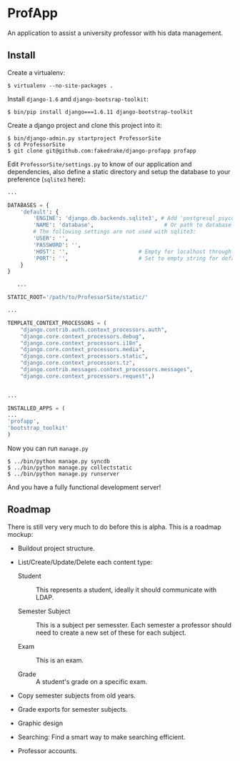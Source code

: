 * ProfApp
  An application to assist a university professor with his data
  management.

** Install
   Create a virtualenv:
   #+BEGIN_EXAMPLE
   $ virtualenv --no-site-packages .
   #+END_EXAMPLE

   Install =django-1.6= and =django-bootsrap-toolkit=:
   #+BEGIN_EXAMPLE
   $ bin/pip install django===1.6.11 django-bootstrap-toolkit
   #+END_EXAMPLE
  
   Create a django project and clone this project into it:
   #+BEGIN_EXAMPLE
   $ bin/django-admin.py startproject ProfessorSite
   $ cd ProfessorSite
   $ git clone git@github.com:fakedrake/django-profapp profapp
   #+END_EXAMPLE

   Edit =ProfessorSite/settings.py= to know of our application
   and dependencies, also define a static directory and setup the
   database to your preference (=sqlite3= here):
   #+BEGIN_SRC Python
...

DATABASES = {
    'default': {
        'ENGINE': 'django.db.backends.sqlite3', # Add 'postgresql_psycopg2', 'mysql', 'sqlite3' or 'oracle'.
        'NAME': 'database',                      # Or path to database file if using sqlite3.
        # The following settings are not used with sqlite3:
        'USER': '',
        'PASSWORD': '',
        'HOST': '',                      # Empty for localhost through domain sockets or '127.0.0.1' for localhost through TCP.
        'PORT': '',                      # Set to empty string for default.
    }
}

   ...

STATIC_ROOT='/path/to/ProfessorSite/static/'

...

TEMPLATE_CONTEXT_PROCESSORS = (
    "django.contrib.auth.context_processors.auth",
    "django.core.context_processors.debug",
    "django.core.context_processors.i18n",
    "django.core.context_processors.media",
    "django.core.context_processors.static",
    "django.core.context_processors.tz",
    "django.contrib.messages.context_processors.messages",
    "django.core.context_processors.request",)


...

INSTALLED_APPS = (
...
'profapp',
'bootstrap_toolkit'
)
   #+END_SRC

   Now you can run =manage.py=
   #+BEGIN_EXAMPLE
   $ ../bin/python manage.py syncdb
   $ ../bin/python manage.py collectstatic
   $ ../bin/python manage.py runserver
   #+END_EXAMPLE

   And you have a fully functional development server!


** Roadmap
   There is still very very much to do before this is alpha. This is a
   roadmap mockup:

   - Buildout project structure.

   - List/Create/Update/Delete each content type:

     - Student :: This represents a student, ideally it should
                  communicate with LDAP.

     - Semester Subject :: This is a subject per semesster.  Each
          semester a professor should need to create a new set of
          these for each subject.

     - Exam :: This is an exam.

     - Grade :: A student's grade on a specific exam.

   - Copy semester subjects from old years.

   - Grade exports for semester subjects.

   - Graphic design

   - Searching: Find a smart way to make searching efficient.

   - Professor accounts.
